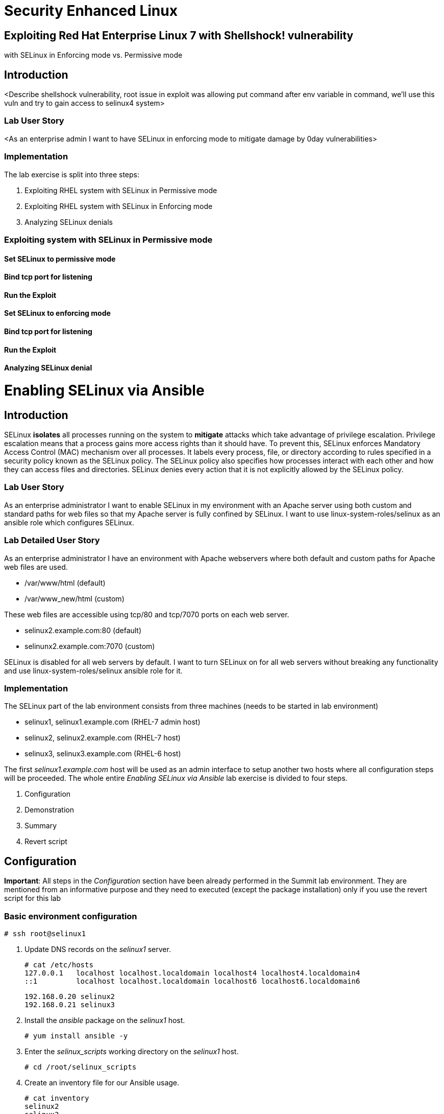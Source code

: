 
= Security Enhanced Linux

== Exploiting Red Hat Enterprise Linux 7 with Shellshock! vulnerability
with SELinux in Enforcing mode vs. Permissive mode

== Introduction
<Describe shellshock vulnerability, root issue in exploit was allowing
put command after env variable in command, we'll use this vuln and try
to gain access to selinux4 system>

=== Lab User Story
<As an enterprise admin I want to have SELinux in enforcing mode to
mitigate damage by 0day vulnerabilities>

=== Implementation

The lab exercise is split into three steps:

. Exploiting RHEL system with SELinux in Permissive mode
. Exploiting RHEL system with SELinux in Enforcing mode
. Analyzing SELinux denials


=== Exploiting system with SELinux in Permissive mode

==== Set SELinux to permissive mode

==== Bind tcp port for listening

==== Run the Exploit

==== Set SELinux to enforcing mode

==== Bind tcp port for listening

==== Run the Exploit

==== Analyzing SELinux denial


= Enabling SELinux via Ansible

== Introduction
SELinux *isolates* all processes running on the system to *mitigate* attacks which take advantage of privilege escalation. Privilege escalation means that a process gains more access rights than it should have. To prevent this, SELinux enforces Mandatory Access Control (MAC) mechanism over all processes. It labels every process, file, or directory according to rules specified in a security policy known as the SELinux policy. The SELinux policy also specifies how processes interact with each other and how they can access files and directories. SELinux denies every action that it is not explicitly allowed by the SELinux policy.

=== Lab User Story

As an enterprise administrator I want to enable SELinux in my environment with an Apache server using both custom and standard paths for web files so that my Apache server is fully confined by SELinux. I want to use linux-system-roles/selinux as an ansible role which configures SELinux.

=== Lab Detailed User Story

As an enterprise administrator I have an environment with Apache webservers where both default and custom paths for Apache web files are used.

 * /var/www/html (default)
 * /var/www_new/html (custom)

These web files are accessible using tcp/80 and tcp/7070 ports on each web server.

 * selinux2.example.com:80 (default)
 * selinunx2.example.com:7070 (custom)

SELinux is disabled for all web servers by default. I want to turn SELinux on for all web servers without breaking any functionality and use linux-system-roles/selinux ansible role for it.

=== Implementation

The SELinux part of the lab environment consists from three machines (needs to be started in lab environment)

 * selinux1, selinux1.example.com (RHEL-7 admin host)
 * selinux2, selinux2.example.com (RHEL-7 host)
 * selinux3, selinux3.example.com (RHEL-6 host)

The first _selinux1.example.com_ host will be used as an admin interface to setup another two hosts where all configuration steps will be proceeded. The whole entire _Enabling SELinux via Ansible_ lab exercise is divided to four steps.

. Configuration
. Demonstration
. Summary
. Revert script

== Configuration

*Important*: All steps in the _Configuration_ section have been already performed in the Summit lab environment. They are mentioned from an informative purpose and they need to executed (except the package installation) only if you use the revert script for this lab

=== Basic environment configuration

    # ssh root@selinux1

. Update DNS records on the _selinux1_ server.

	# cat /etc/hosts
	127.0.0.1   localhost localhost.localdomain localhost4 localhost4.localdomain4
	::1         localhost localhost.localdomain localhost6 localhost6.localdomain6

	192.168.0.20 selinux2
	192.168.0.21 selinux3

. Install the __ansible__ package on the _selinux1_ host.

	# yum install ansible -y

. Enter the _selinux_scripts_ working directory on the _selinux1_ host.

	# cd /root/selinux_scripts

. Create an inventory file for our Ansible usage.

	# cat inventory
	selinux2
	selinux3

=== Configuration of Apache webservers and with disabled SELinux.

In this section, _apache_ webservers will be setup via the _setup_webserver.yml_ playbook on _selinux2_ and _selinux3_ hosts  and SELinux will be turned off to create an environment described in the detailed lab user story.

Test whether all servers are available via the _ansible_ command.

	# ansible all -i inventory -m ping -u root

Ansible script will pass all listed servers in the _inventory_ file and will send test if they are accessible. All servers should return a pong response.

	selinux2.example.com | SUCCESS => {
        	"changed": false,
	        "ping": "pong"
	}

    selinux3.example.com | SUCCESS => {
        "changed": false,
	        "ping": "pong"
	}

Configure Apache web servers on given servers via the _setup_webserver.yml_ playbook.

	# ansible-playbook -i inventory -u root setup-webserver.yml

The following actions are performed for all hosts mentioned in the _inventory_ file:

 * SELinux is disabled.
 * Apache webservers are
  ** installed
  ** configured to listen on _tcp/80_ and _tcp/7070_ ports via the _linux-sytem-roles/firewall_ ansible role.
  ** configured to use two root directories for web files,

	/var/www/html (default)
	/var/www_new/html (custom)

  ** are rebooted,

At the end we need to install the _setools-console_ package containing SELinux policy quiery tools which will be used for SELinux Troubleshooting.

	# ssh root@selinux2
	# yum install setools-console
    # exit

	# ssh root@selinux3
	# yum install setools-console
    # exit

== Demonstration

=== Test configured setup

    # hostname
    selinux1.example.com

    # cd /root/selinux_scripts

	# curl selinux2
	<h1>Default Document Root</h1>

	# curl selinux2:7070
	<h1>Custom Document Root</h1>

	# curl selinux3
	<h1>Default Document Root</h1>

	# curl selinux3:7070
	<h1>Custom Document Root</h1>

    # ssh root@selinux2
    # getenforce
    Disabled

    # ssh root@selinux3
    # getenforce
    Disabled

=== Turning SELinux on

Setup SELinux to _permissive_ mode and relabel whole filesystem.

	# ansible-playbook -i inventory -u root enable-selinux.yml


SELinux is switched to _permissive_ mode using the _enable-selinux_ playbook. It means that SELinux policy is enabled but is not enforced. We can use the _getenforce_ and _sestatus_ utility to view the current SELinux mode for our server(s).

    # ssh root@selinux2
    # getenforce
    # sestatus
    # exit

SELinux does not deny access, but denials are logged for actions that would have been denied if running in enforcing mode. In order to show logged denials for certain actions we need to run the _curl_ command. AVC denial(s) will be generated and we can view it via the _ausearch_ command [3].

	# curl selinux2
	# curl selinux3

	# ssh root@selinux2
    # ausearch -m AVC -su httpd_t -ts recent

	avc:  denied  { name_bind } for  pid=1830 comm="httpd" src=7070 scontext=system_u:system_r:httpd_t:s0 tcontext=system_u:object_r:unreserved_port_t:s0 tclass=tcp_socket

	avc:  denied  { read } for  pid=1831 comm="httpd" name="index.html" dev="vda3" ino=8511801 scontext=system_u:system_r:httpd_t:s0 tcontext=system_u:object_r:var_t:s0 tclass=file

    # exit

=== SELinux Troubleshooting

SELinux Troubleshooting can be performed on both hosts. We will use the _selinux2_ host for the following examples.

Log into the _selinux2_ host.

	# ssh root@selinux2

==== SELinux Port

SELinux _httpd_t_ process domain used for Apache webservers is not able to bind to _tcp/7070_ port by default. There is no default rule for this access in the SELinux policy on the RHEL-7 _selinux2_ host.

	# sesearch -A -s httpd_t -t unreserved_port_t -c tcp_socket -p name_bind -C

Note: Use _port_ instead of _unreserved_port_t_ for this query on the _selinux3_ host.

    # sesearch -A -s httpd_t -t port_t -c tcp_socket -p name_bind -C

Compare to that Apache webservers can bind other ports and these SELinux port types can be assigned to our selected custom port (_tcp/7070_).

	# sesearch -A -s httpd_t -c tcp_socket -p name_bind

==== SELinux File context

SELinux _httpd_t_ process domain used for Apache webservers is not able to read a general _/var_ content with SELinux _var_t_ file type. There is no rule for this access in the SELinux policy.

	# sesearch -A -s httpd_t -t var_t -c file -p read

Compare to that Apache webservers can read a specific content with a specific SELinux file type.

	# sesearch -A -s httpd_t -c file -p read

We can use the matchpathcon utility to decide what should be a proper context for our alternative location for web files.

    # matchpathcon /var/www/html
	/var/www/html    system_u:object_r:httpd_sys_content_t:s0

    # exit

=== SELinux _setup-selinux.yml_ ansible playbook

According to our SELinux Troubleshooting we will create  an SELinux ansible playbook which will switch SELinux to Permissive mode and will apply all needed changes for our webservers's configuration.

The playbook uses linux-system-roles/selinux ansible role.

    # hostname
    selinux1.example.com

    # pwd
    /root/selinux_scripts

	# cat setup-selinux.yml

        ---
	- hosts: all
	    become: true
        become_user: root
        vars:

        roles:
            - linux-system-roles.selinux

==== Configure SELinux variables

Note: All code lines are append into the _vars_ section in the _setup_selinux.yml_ ansible playbook.

Switch SELinux to Permissive mode.

    SELinux_type: targeted
    SELinux_mode: enforcing
    SELinux_change_running: 1

Webservers use the custom _/var/www_new/html_ path for web pages. SELinux labels have to be fixed for this directory and sub directories/files to reflect the default SELinux security labels for the _/var/www/html_ location. It is ensured by the following lines in the playbook:

    SELinux_file_contexts:
        - { target: '/var/www_new(/.*)?', setype: 'httpd_sys_content_t', ftype: 'a' }

Once SELinux security labels are defined in the SELinux context database, these labels should be applied into extended attributes of selected files.  It is ensured by the following lines in the playbook:

    SELinux_restore_dirs:
        - /var/www_new

All web servers are binded to the custom _tcp/7070_ port in our configuration. This setup needs to be reflected in a SELinux configuration. It is ensured by the following lines in the playbook:

    SELinux_ports:
        - { ports: '7070', proto: 'tcp', setype: 'http_port_t', state: 'present' }

==== Final SELinux _setup-selinux.yml_ ansible playbook

    ---
    - hosts: all
    become: true
    become_user: root
    vars:
        SELinux_type: targeted
        SELinux_mode: enforcing
        SELinux_change_running: 1
        SELinux_file_contexts:
            - { target: '/var/www_new(/.*)?', setype: 'httpd_sys_content_t', ftype: 'a' }
        SELinux_restore_dirs:
            - /var/www_new/
        SELinux_ports:
            - { ports: '7070', proto: 'tcp', setype: 'http_port_t', state: 'present' }

    roles:
        - linux-system-roles.selinux

Apply defined configurations for all servers.

    # ansible-playbook -i inventory -u root setup-selinux.yml

=== Re-test configured setup

List all SELinux configuration changes.

    # ssh selinux2
    # semanage export
    # exit


    # ssh selinux3
    # semanage -o -
    # exit

Check the current SELinux status for all servers..

    # ansible all -i inventory -u root -a getenforce

Check the functionality with enabled SELinux.

    # curl selinux2
    # curl selinux2:7070

    # curl selinux3
    # curl selinux3:7070

== Summary

SELinux brings additional security for your environment and very often needs to be additionally modify to reflect the current environment configuration. For these cases, SELinux can be switched to Permissive mode as a debugging mode to not block a basic functionality of systems. With this mode we can run for a time period to debug all possible SELinux AVC denials and it makes turning SELinux on easier. There are many ways how to view or modify the installed SELinux policy. In this lab, we used SELinux Ansible role to distribute all needed changes in the SELinux policy to make our Apache configuration working with SELinux in Enforcing mode.

== Revert script

There is a revert script for the lab environment configuration. This script can be used to start from the scratch with this laband all actions in the _Configuration_ section need to be executed except the package installation.

    # hostname
    selinux1.example.com

    # pwd
    /root/selinux_scripts

    # cat inventory
    selinux2
    selinux3

    # ansible-playbook -i inventory -u root revert-all.yml

= How to set up a system with SELinux confined users

== Introduction

    In Red Hat Enterprise Linux, Linux users are mapped to the SELinux _unconfined_u_ user by default. All processes run by _unconfined_u_ are in the _unconfined_t_ domain. This means that users can access across the system within the limits of the standard Linux DAC policy. However, a number of confined SELinux users are available in Red Hat Enterprise Linux. This means that users can be restricted to limited set of capabilities. Each Linux user is mapped to an SELinux user using SELinux policy, allowing Linux users to inherit the restrictions placed on SELinux users.

== Lab User Story

    As an enterprise administrator I want my systems to follow the STIG rule V-71971 so that my system will be fully confined without unconfined users.
    I want one administrator user who can become root and manage the system, and other users to be limited so that they can't become root.

== Implementation

    The lab exercise is split into three steps:

    . Confine regular Linux users
    . Confine Linux root users
    . Revert script

== Confine regular Linux users

    All actions are performed on the _selinux2_ host which is a RHEL-7.6 Beta installation.

    Log into the _selinux2_ host system:

        # ssh root@selinux2

    Linux users can be assigned to SELinux users using semanage login tool. By default users are mapped to _unconfined_u_:

        # semanage login -l

=== Change the default mapping

    In order to change mapping all Linux users we need to modify the record with __default__ which represents all users without explicit mapping.

    _system_u_ is a special user used only for system processes and in the future will not be listed.

        # semanage login -m -s user_u -r s0 __default__
        # semanage login -l

=== Add a test user

    After this when users (not root) will log in, their processes will run _user_t_ domain. Every user session but root will run with _user_t_:


        # adduser user42
        # passwd user42
        …

        # ssh user42@localhost
        user42@localhost's password:

        [user42@selinux2 ~]$ id -Z
        user_u:user_r:user_t:s0

        [user42@selinux2 ~]$ ps axZ
        LABEL                     PID TTY    STAT  TIME COMMAND
        -                           1 ?      Ss    0:00 /usr/lib/systemd/systemd --switched-root --system --deserialize 21
        user_u:user_r:user_t:s0  2780 ?      S     0:00 sshd: user42@pts/1
        user_u:user_r:user_t:s0  2781 pts/1  Ss    0:00 -bash
        user_u:user_r:user_t:s0  2808 pts/1  R+    0:00 ps axZ
        # exit

    Now we can try if the user can become root. We need to add following line:

        # visudo -f /etc/sudoers.d/administrators
        # grep user42 /etc/sudoers.d/administrators
        user42  ALL=(ALL)       NOPASSWD: ALL

        # ssh user42@localhost
        user42@localhost's password:

        [user42@selinux2 ~]$ sudo -i
        sudo: PERM_SUDOERS: setresuid(-1, 1, -1): Operation not permitted
        sudo: no valid sudoers sources found, quitting
        sudo: setresuid() [0, 0, 0] -> [1001, -1, -1]: Operation not permitted
        sudo: unable to initialize policy plugin

    And the same attempt in permissive mode.

        [user42@selinux2 ~]$ exit
        # id -Z
        unconfined_u:unconfined_r:unconfined_t:s0-s0:c0.c1023
        # setenforce 0
        # ssh user42@localhost
        user42@localhost's password:

        [user42@selinux2 ~]$ sudo -i
        # id
        uid=0(root) gid=0(root) groups=0(root) context=user_u:user_r:user_t:s0
        [root@selinux2 ~]# id -Z
        User_u:user_r:user_t:s0
        [root@selinux2 ~]# exit
        [user42@selinux2 ~]$ exit
        [root@selinux2 ~]# setenforce 1

    Since in permissive mode SELinux denials are not enforced, _user42_ can become root but we can see that the context stayed _user_t_ and didn't change to _unconfined_t_.

== Confined Administrator

    There are two basic methods how to confine administator user.
    Administrator can be directly mapped to _sysadm_u_ SELinux user so that when such user logs in, the session will be run with _sysadm_t_ domain. In this case you need to enable _ssh_sysadm_login_ SELinux boolean in order to allow users assigned _sysadm_u_ to login using ssh.

        # semanage user -m -R "sysadm_r secadm_r" sysadm_u
        # adduser -G wheel -Z sysadm_u admin1
        # passwd admin1

        # semanage login -l | grep admin
        admin1               sysadm_u             s0-s0:c0.c1023       *

        # setsebool -P ssh_sysadm_login on
        # ssh admin1@localhost

        [admin1@selinux2 ~]$ id -Z
        sysadm_u:sysadm_r:sysadm_t:s0-s0:c0.c1023

        $ sudo -i
        [sudo] password for admin1:


        [root@selinux2 ~]# id -Z
        sysadm_u:sysadm_r:sysadm_t:s0-s0:c0.c1023

    Now we can try to perform admin's operation which can be executed only by admin SELinux users.

        [root@selinux2 ~]# systemctl restart sshd
        [root@selinux2 ~]# exit
        [admin1@selinux2 ~]# exit

    The other way is to assign u administer users to _staff_u_ and configure _sudo_ so that particular users can gain SELinux administrator role.

        # adduser -G wheel -Z staff_u admin2
        # passwd admin2
        # semanage login -l | grep admin
        admin1               sysadm_u             s0-s0:c0.c1023       *
        admin2               staff_u              s0-s0:c0.c1023       *


        # ssh admin2@localhost
        [admin2@selinux2 ~]$ id -Z
        staff_u:staff_r:staff_t:s0-s0:c0.c1023

        [admin2@selinux2 ~]$ sudo -i
        [sudo] password for admin2:
        -bash: /root/.bash_profile: Permission denied
        -bash-4.2# id -Z
        staff_u:staff_r:staff_t:s0-s0:c0.c1023


    Now we can again try to perform administrator's operation which can be executed only by administrator SELinux users.

        -bash-4.2# systemctl restart sshd
        Failed to restart sshd.service: Access denied
        See system logs and 'systemctl status sshd.service' for details.
        -bash-4.2# exit
        [admin2@selinux2 ~]$ exit

    To allow admin2 user to gain SELinux administrator role you need to add the following rule to sudoers.

        # visudo -f /etc/sudoers.d/administrators

    Append following line to end of file:

        admin2  ALL=(ALL)  TYPE=sysadm_t ROLE=sysadm_r    ALL
        admin2  ALL=(ALL)  TYPE=secadm_t ROLE=secadm_r /usr/sbin/semanage,/usr/sbin/semodule

    Admin2 can gain administrator role using sudo now.

        # ssh admin2@localhost
        [admin2@selinux2 ~]$ sudo -i
        [sudo] password for admin2:

        [root@selinux2 ~]# id -Z
        staff_u:sysadm_r:sysadm_t:s0-s0:c0.c1023

        [root@selinux2 ~]# systemctl restart sshd
        [root@selinux2 ~]#

        [root@selinux2 ~]# exit
        [admin2@selinux2 ~]# exit

== Revert script

    There is a revert script to restore the default SELinux Users configuration. This script needs to be performed on the _selinux2_ host.

        # hostname
        selinux2.example.com

        # cd /root
        # sh confined_users_revert.sh

<<top>>
link:README.adoc#table-of-contents[ Table of Contents ] | link:lab3_NBDE.adoc[Lab 3: NBDE]

